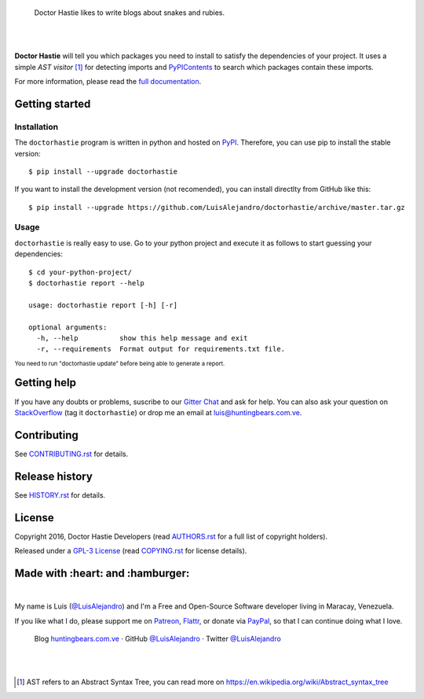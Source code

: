 .. image:: https://gitcdn.xyz/repo/LuisAlejandro/doctorhastie/master/docs/_static/banner.svg

..

    Doctor Hastie likes to write blogs about snakes and rubies.

.. image:: https://img.shields.io/pypi/v/doctorhastie.svg
   :target: https://pypi.python.org/pypi/doctorhastie
   :alt: PyPI Package

.. image:: https://img.shields.io/travis/LuisAlejandro/doctorhastie.svg
   :target: https://travis-ci.org/LuisAlejandro/doctorhastie
   :alt: Travis CI

.. image:: https://coveralls.io/repos/github/LuisAlejandro/doctorhastie/badge.svg?branch=master
   :target: https://coveralls.io/github/LuisAlejandro/doctorhastie?branch=master
   :alt: Coveralls

.. image:: https://landscape.io/github/LuisAlejandro/doctorhastie/master/landscape.svg?style=flat
   :target: https://landscape.io/github/LuisAlejandro/doctorhastie/master
   :alt: Landscape

.. image:: https://readthedocs.org/projects/doctorhastie/badge/?version=latest
   :target: https://readthedocs.org/projects/doctorhastie/?badge=latest
   :alt: Read The Docs

.. image:: https://cla-assistant.io/readme/badge/LuisAlejandro/doctorhastie
   :target: https://cla-assistant.io/LuisAlejandro/doctorhastie
   :alt: Contributor License Agreement

.. image:: https://badges.gitter.im/LuisAlejandro/doctorhastie.svg
   :target: https://gitter.im/LuisAlejandro/doctorhastie
   :alt: Gitter Chat

|
|

.. _full documentation: https://doctorhastie.readthedocs.org
.. _PyPIContents: https://github.com/LuisAlejandro/pypicontents

**Doctor Hastie** will tell you which packages you need to install to satisfy the dependencies of
your project. It uses a simple *AST visitor* [#]_ for detecting imports and `PyPIContents`_ to
search which packages contain these imports.

For more information, please read the `full documentation`_.

Getting started
===============

Installation
------------

.. _PyPI: https://pypi.python.org/pypi/doctorhastie

The ``doctorhastie`` program is written in python and hosted on PyPI_. Therefore, you can use
pip to install the stable version::

    $ pip install --upgrade doctorhastie

If you want to install the development version (not recomended), you can install
directlty from GitHub like this::

    $ pip install --upgrade https://github.com/LuisAlejandro/doctorhastie/archive/master.tar.gz

Usage
-----

``doctorhastie`` is really easy to use. Go to your python project and execute it as follows to
start guessing your dependencies::

    $ cd your-python-project/
    $ doctorhastie report --help

    usage: doctorhastie report [-h] [-r]

    optional arguments:
      -h, --help          show this help message and exit
      -r, --requirements  Format output for requirements.txt file.

:sup:`You need to run "doctorhastie update" before being able to generate a report.`

Getting help
============

.. _Gitter Chat: https://gitter.im/LuisAlejandro/doctorhastie
.. _StackOverflow: http://stackoverflow.com/questions/ask

If you have any doubts or problems, suscribe to our `Gitter Chat`_ and ask for help. You can also
ask your question on StackOverflow_ (tag it ``doctorhastie``) or drop me an email at luis@huntingbears.com.ve.

Contributing
============

.. _CONTRIBUTING.rst: CONTRIBUTING.rst

See CONTRIBUTING.rst_ for details.


Release history
===============

.. _HISTORY.rst: HISTORY.rst

See HISTORY.rst_ for details.

License
=======

.. _COPYING.rst: COPYING.rst
.. _AUTHORS.rst: AUTHORS.rst
.. _GPL-3 License: LICENSE.rst

Copyright 2016, Doctor Hastie Developers (read AUTHORS.rst_ for a full list of copyright holders).

Released under a `GPL-3 License`_ (read COPYING.rst_ for license details).

Made with :heart: and :hamburger:
=================================

.. image:: http://huntingbears.com.ve/static/img/site/banner.svg

.. _Patreon: https://www.patreon.com/luisalejandro
.. _Flattr: https://flattr.com/profile/luisalejandro
.. _PayPal: https://www.paypal.com/cgi-bin/webscr?cmd=_s-xclick&hosted_button_id=B8LPXHQY8QE8Y
.. _LuisAlejandroTwitter: https://twitter.com/LuisAlejandro
.. _LuisAlejandroGitHub: https://github.com/LuisAlejandro
.. _huntingbears.com.ve: http://huntingbears.com.ve

|

My name is Luis (`@LuisAlejandro`__) and I'm a Free and
Open-Source Software developer living in Maracay, Venezuela.

__ LuisAlejandroTwitter_

If you like what I do, please support me on Patreon_, Flattr_, or donate via PayPal_,
so that I can continue doing what I love.

    Blog huntingbears.com.ve_ · GitHub `@LuisAlejandro`__ · Twitter `@LuisAlejandro`__

__ LuisAlejandroGitHub_
__ LuisAlejandroTwitter_

|
|

.. [#] AST refers to an Abstract Syntax Tree, you can read more on
       https://en.wikipedia.org/wiki/Abstract_syntax_tree